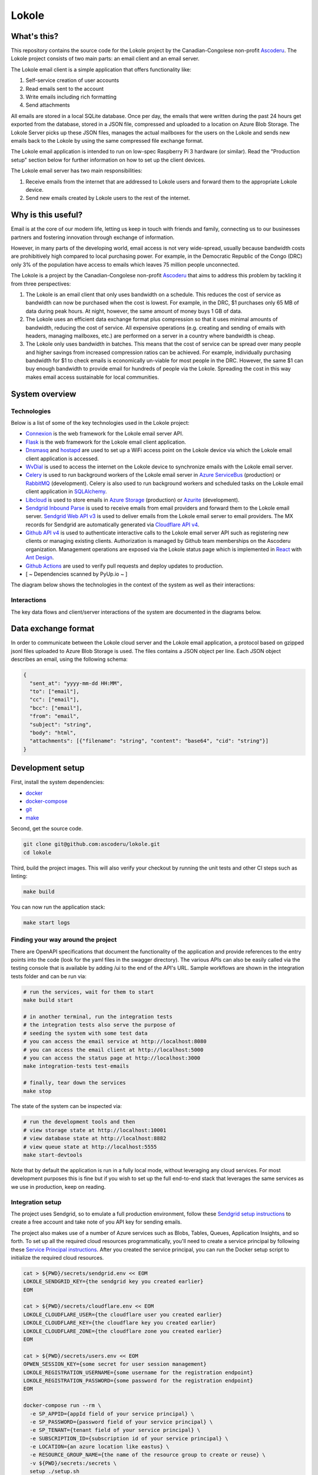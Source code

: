 ======
Lokole
======

.. image:: https://github.com/ascoderu/lokole/workflows/CI/badge.svg
  :target: https://github.com/ascoderu/lokole/actions

.. image:: https://img.shields.io/pypi/v/opwen_email_client.svg
  :target: https://pypi.python.org/pypi/opwen_email_client/

.. image:: https://pyup.io/repos/github/ascoderu/lokole/shield.svg
  :target: https://pyup.io/repos/github/ascoderu/lokole/

.. image:: https://codecov.io/gh/ascoderu/lokole/branch/master/graph/badge.svg
  :target: https://codecov.io/gh/ascoderu/lokole

------------
What's this?
------------

This repository contains the source code for the Lokole project by the
Canadian-Congolese non-profit `Ascoderu <https://ascoderu.ca>`_. The Lokole
project consists of two main parts: an email client and an email server.

The Lokole email client is a simple application that offers functionality like:

1. Self-service creation of user accounts
2. Read emails sent to the account
3. Write emails including rich formatting
4. Send attachments

All emails are stored in a local SQLite database. Once per day, the emails that
were written during the past 24 hours get exported from the database, stored in
a JSON file, compressed and uploaded to a location on Azure Blob Storage. The
Lokole Server picks up these JSON files, manages the actual mailboxes for the
users on the Lokole and sends new emails back to the Lokole by using the same
compressed file exchange format.

The Lokole email application is intended to run on low-spec Raspberry Pi 3
hardware (or similar). Read the "Production setup" section below for further
information on how to set up the client devices.

The Lokole email server has two main responsibilities:

1. Receive emails from the internet that are addressed to Lokole users and
   forward them to the appropriate Lokole device.
2. Send new emails created by Lokole users to the rest of the internet.

-------------------
Why is this useful?
-------------------

Email is at the core of our modern life, letting us keep in touch with friends
and family, connecting us to our businesses partners and fostering innovation
through exchange of information.

However, in many parts of the developing world, email access is not very
wide-spread, usually because bandwidth costs are prohibitively high compared to
local purchasing power. For example, in the Democratic Republic of the Congo
(DRC) only 3% of the population have access to emails which leaves 75 million
people unconnected.

The Lokole is a project by the Canadian-Congolese non-profit `Ascoderu <https://ascoderu.ca>`_
that aims to address this problem by tackling it from three perspectives:

1. The Lokole is an email client that only uses bandwidth on a schedule. This
   reduces the cost of service as bandwidth can now be purchased when the cost
   is lowest. For example, in the DRC, $1 purchases only 65 MB of data during
   peak hours. At night, however, the same amount of money buys 1 GB of data.

2. The Lokole uses an efficient data exchange format plus compression so that
   it uses minimal amounts of bandwidth, reducing the cost of service. All
   expensive operations (e.g. creating and sending of emails with headers,
   managing mailboxes, etc.) are performed on a server in a country where
   bandwidth is cheap.

3. The Lokole only uses bandwidth in batches. This means that the cost of
   service can be spread over many people and higher savings from increased
   compression ratios can be achieved. For example, individually purchasing
   bandwidth for $1 to check emails is economically un-viable for most people
   in the DRC. However, the same $1 can buy enough bandwidth to provide email
   for hundreds of people via the Lokole. Spreading the cost in this way makes
   email access sustainable for local communities.

---------------
System overview
---------------

Technologies
============

Below is a list of some of the key technologies used in the Lokole project:

- `Connexion <https://jobs.zalando.com/tech/blog/crafting-effective-microservices-in-python/>`_ is the web framework for the Lokole email server API.
- `Flask <https://flask.palletsprojects.com/>`_ is the web framework for the Lokole email client application.
- `Dnsmasq <http://www.thekelleys.org.uk/dnsmasq/doc.html>`_ and `hostapd <https://w1.fi/hostapd/>`_ are used to set up a WiFi access point on the Lokole device via which the Lokole email client application is accessed.
- `WvDial <https://wiki.debian.org/Wvdial>`_ is used to access the internet on the Lokole device to synchronize emails with the Lokole email server.
- `Celery <http://www.celeryproject.org/>`_ is used to run background workers of the Lokole email server in `Azure ServiceBus <https://azure.microsoft.com/en-us/services/service-bus/>`_ (production) or `RabbitMQ <https://www.rabbitmq.com/>`_ (development). Celery is also used to run background workers and scheduled tasks on the Lokole email client application in `SQLAlchemy <https://www.sqlalchemy.org/>`_.
- `Libcloud <https://libcloud.apache.org/>`_ is used to store emails in `Azure Storage <https://azure.microsoft.com/en-us/services/storage/>`_ (production) or `Azurite <https://github.com/Azure/Azurite>`_ (development).
- `Sendgrid Inbound Parse <https://sendgrid.com/docs/for-developers/parsing-email/setting-up-the-inbound-parse-webhook/>`_ is used to receive emails from email providers and forward them to the Lokole email server. `Sendgrid Web API v3 <https://github.com/sendgrid/sendgrid-python>`_ is used to deliver emails from the Lokole email server to email providers. The MX records for Sendgrid are automatically generated via `Cloudflare API v4 <https://api.cloudflare.com/>`_.
- `Github API v4 <https://developer.github.com/v4/>`_ is used to authenticate interactive calls to the Lokole email server API such as registering new clients or managing existing clients. Authorization is managed by Github team memberships on the Ascoderu organization. Management operations are exposed via the Lokole status page which is implemented in `React <https://reactjs.org/>`_ with `Ant Design <https://ant.design/docs/react/introduce>`_.
- `Github Actions <https://github.com/ascoderu/lokole/actions>`_ are used to verify pull requests and deploy updates to production.
- [ ~ Dependencies scanned by PyUp.io ~ ]

The diagram below shows the technologies in the context of the system as well as their interactions:

.. image:: https://user-images.githubusercontent.com/1086421/95025387-687ee480-0657-11eb-8519-4ef4c0224648.png
  :width: 800
  :align: center
  :alt: Overview of technologies and interactions in the Lokole system
  :target: https://drive.google.com/file/d/1F9LMqpoglaKWRw8HjhZ1jzPkdCMpuOur/view

Interactions
============

The key data flows and client/server interactions of the system are documented in the diagrams below.

.. image:: https://static.swimlanes.io/23added12f9ab7faa03ac6d1c6bdc733.png
  :width: 800
  :align: center
  :alt: Overview of the Lokole client registration flow
  :target: https://swimlanes.io/u/SfWS0LVYu

.. image:: https://static.swimlanes.io/b070c40083a3f67ede3e49fa9cd25933.png
  :width: 800
  :align: center
  :alt: Overview of the Lokole client email upload flow
  :target: https://swimlanes.io/u/hub7TEZgp

.. image:: https://static.swimlanes.io/3dc4b74d377eb3094dc83fc1da9dfe84.png
  :width: 800
  :align: center
  :alt: Overview of the Lokole client email download flow
  :target: https://swimlanes.io/u/_QqT0iQx8

--------------------
Data exchange format
--------------------

In order to communicate between the Lokole cloud server and the Lokole email
application, a protocol based on gzipped jsonl files uploaded to Azure Blob
Storage is used. The files contains a JSON object per line. Each JSON object
describes an email, using the following schema:

.. sourcecode :: json

  {
    "sent_at": "yyyy-mm-dd HH:MM",
    "to": ["email"],
    "cc": ["email"],
    "bcc": ["email"],
    "from": "email",
    "subject": "string",
    "body": "html",
    "attachments": [{"filename": "string", "content": "base64", "cid": "string"}]
  }

-----------------
Development setup
-----------------

First, install the system dependencies:

- `docker <https://docs.docker.com>`_
- `docker-compose <https://docs.docker.com/compose/>`_
- `git <https://git-scm.com>`_
- `make <https://www.gnu.org/software/make/>`_

Second, get the source code.

.. sourcecode :: sh

  git clone git@github.com:ascoderu/lokole.git
  cd lokole

Third, build the project images. This will also verify your checkout by
running the unit tests and other CI steps such as linting:

.. sourcecode :: sh

  make build

You can now run the application stack:

.. sourcecode :: sh

  make start logs

Finding your way around the project
===================================

There are OpenAPI specifications that document the functionality of the
application and provide references to the entry points into the code
(look for the yaml files in the swagger directory). The various
APIs can also be easily called via the testing console that is available
by adding /ui to the end of the API's URL. Sample workflows are shown
in the integration tests folder and can be run via:

.. sourcecode :: sh

  # run the services, wait for them to start
  make build start

  # in another terminal, run the integration tests
  # the integration tests also serve the purpose of
  # seeding the system with some test data
  # you can access the email service at http://localhost:8080
  # you can access the email client at http://localhost:5000
  # you can access the status page at http://localhost:3000
  make integration-tests test-emails

  # finally, tear down the services
  make stop

The state of the system can be inspected via:

.. sourcecode :: sh

  # run the development tools and then
  # view storage state at http://localhost:10001
  # view database state at http://localhost:8882
  # view queue state at http://localhost:5555
  make start-devtools

Note that by default the application is run in a fully local mode, without
leveraging any cloud services. For most development purposes this is fine
but if you wish to set up the full end-to-end stack that leverages the
same services as we use in production, keep on reading.

Integration setup
=================

The project uses Sendgrid, so to emulate a full production environment,
follow these `Sendgrid setup instructions <https://sendgrid.com/free/>`_ to
create a free account and take note of you API key for sending emails.

The project also makes use of a number of Azure services such as Blobs,
Tables, Queues, Application Insights, and so forth. To set up all the
required cloud resources programmatically, you'll need to create a service
principal by following these `Service Principal instructions <https://aka.ms/create-sp>`_.
After you created the service principal, you can run the Docker setup script
to initialize the required cloud resources.

.. sourcecode :: sh

  cat > ${PWD}/secrets/sendgrid.env << EOM
  LOKOLE_SENDGRID_KEY={the sendgrid key you created earlier}
  EOM

  cat > ${PWD}/secrets/cloudflare.env << EOM
  LOKOLE_CLOUDFLARE_USER={the cloudflare user you created earlier}
  LOKOLE_CLOUDFLARE_KEY={the cloudflare key you created earlier}
  LOKOLE_CLOUDFLARE_ZONE={the cloudflare zone you created earlier}
  EOM

  cat > ${PWD}/secrets/users.env << EOM
  OPWEN_SESSION_KEY={some secret for user session management}
  LOKOLE_REGISTRATION_USERNAME={some username for the registration endpoint}
  LOKOLE_REGISTRATION_PASSWORD={some password for the registration endpoint}
  EOM

  docker-compose run --rm \
    -e SP_APPID={appId field of your service principal} \
    -e SP_PASSWORD={password field of your service principal} \
    -e SP_TENANT={tenant field of your service principal} \
    -e SUBSCRIPTION_ID={subscription id of your service principal} \
    -e LOCATION={an azure location like eastus} \
    -e RESOURCE_GROUP_NAME={the name of the resource group to create or reuse} \
    -v ${PWD}/secrets:/secrets \
    setup ./setup.sh

The secrets to access the Azure resources created by the setup script will be
stored in files in the :code:`secrets` directory. Other parts of the
project's tooling (e.g. docker-compose) depend on these files so make sure to
not delete them.

---------------------
Production deployment
---------------------

To set up a production-ready deployment of the system, follow the development
setup scripts described above, but additionally also pass the following
environment variables to the Docker setup script:

- :code:`KUBERNETES_RESOURCE_GROUP_NAME`: The resource group into which to
  provision the Azure Kubernetes Service cluster.

- :code:`KUBERNETES_NODE_COUNT`: The number of VMs to provision into the
  cluster. This should be an odd number and can be dynamically changed later
  via the Azure CLI.

- :code:`KUBERNETES_NODE_SKU`: The type of VMs to provision into the cluster.
  This should be one of the supported `Linux VM sizes <https://docs.microsoft.com/en-us/azure/virtual-machines/linux/sizes>`_.

The script will then provision a cluster in Azure Kubernetes Service and
install the project via Helm. The secrets to connect to the provisioned
cluster will be stored in the :code:`secrets` directory.

There is a `script <https://github.com/ascoderu/lokole/blob/master/install.py>`_
to set up a new Lokole email client. The script will install the email app in this
repository as well as standard infrastructure like nginx and gunicorn.
The script will also make ready peripherals like the USB modem used for data
exchange, and set up any required background jobs such as the email
synchronization cron job.

The setup script assumes that you have already set up:

* 3 Azure Storage Accounts, general purpose: for the cloudserver to manage its
  queues, tables and blobs.
* 1 Azure Storage Account, blob storage: for the cloudserver and email app to
  exchange email packages.
* 1 Application Insights account: to collect logs from the cloudserver and
  monitor its operations.
* 1 SendGrid account: to send and receive emails in the cloudserver.

The setup script is tested with hardware:

* `Raspberry Pi 3 <https://www.raspberrypi.org/products/raspberry-pi-3-model-b/>`_
  running Raspbian Jessie lite
  `v2016-05-27 <https://downloads.raspberrypi.org/raspbian_lite/images/raspbian_lite-2016-05-31/2016-05-27-raspbian-jessie-lite.zip>`_,
  `v2017-01-11 <https://downloads.raspberrypi.org/raspbian_lite/images/raspbian_lite-2017-01-10/2017-01-11-raspbian-jessie-lite.zip>`_,
  `v2017-04-10 <https://downloads.raspberrypi.org/raspbian_lite/images/raspbian_lite-2017-04-10/2017-04-10-raspbian-jessie-lite.zip>`_, and
  `v2017-11-29 <http://vx2-downloads.raspberrypi.org/raspbian_lite/images/raspbian_lite-2017-12-01/2017-11-29-raspbian-stretch-lite.zip>`_.

* `Orange Pi Zero <http://www.orangepi.org/orangepizero/>`_
  running `Armbian Ubuntu Xenial <https://dl.armbian.com/orangepizero/Ubuntu_xenial_default.7z>`_

The setup script is also tested with USB modems:

* `Huawei E303s-65 <https://www.aliexpress.com/item/4000961436981.html>`_
* `Huawei E3131 <https://www.aliexpress.com/item/32404274659.html>`_
* `Huawei MS2131i-8 <https://www.aliexpress.com/item/32964337576.html>`_

The setup script installs the latest version of the email app published to PyPI.
New versions get automatically published to PyPI (via Travis) whenever a new
`release <https://github.com/ascoderu/lokole/releases/new>`_ is created
on Github.

You can run the script on your client device like so:

.. sourcecode :: sh

  curl -fsO https://raw.githubusercontent.com/ascoderu/lokole/master/install.py && \
  sudo python3 install.py <client-name> <sim-type> <sync-schedule> <registration-credentials>

---------------------
Adding a new language
---------------------

To translate Lokole to a new language, install Python, `Babel <https://babel.pocoo.org/>`_
and a translation editor such as `poedit <https://poedit.net/>`_. Then follow the steps below.

.. sourcecode :: sh

  # set this to the ISO 639-1 language code for which you are adding the translation
  export language=ln

  # generate the translation file
  pybabel init -i babel.pot -d opwen_email_client/webapp/translations -l "${language}"

  # fill-in the translation file
  poedit "opwen_email_client/webapp/translations/${language}/LC_MESSAGES/messages.po"

  # finalize the translation file
  pybabel compile -d opwen_email_client/webapp/translations
